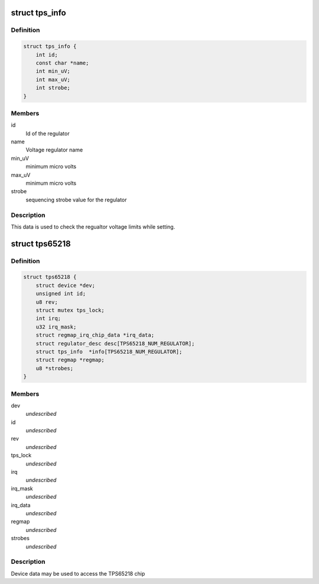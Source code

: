 .. -*- coding: utf-8; mode: rst -*-
.. src-file: include/linux/mfd/tps65218.h

.. _`tps_info`:

struct tps_info
===============

.. c:type:: struct tps_info

    packages regulator constraints

.. _`tps_info.definition`:

Definition
----------

.. code-block:: c

    struct tps_info {
        int id;
        const char *name;
        int min_uV;
        int max_uV;
        int strobe;
    }

.. _`tps_info.members`:

Members
-------

id
    Id of the regulator

name
    Voltage regulator name

min_uV
    minimum micro volts

max_uV
    minimum micro volts

strobe
    sequencing strobe value for the regulator

.. _`tps_info.description`:

Description
-----------

This data is used to check the regualtor voltage limits while setting.

.. _`tps65218`:

struct tps65218
===============

.. c:type:: struct tps65218

    tps65218 sub-driver chip access routines

.. _`tps65218.definition`:

Definition
----------

.. code-block:: c

    struct tps65218 {
        struct device *dev;
        unsigned int id;
        u8 rev;
        struct mutex tps_lock;
        int irq;
        u32 irq_mask;
        struct regmap_irq_chip_data *irq_data;
        struct regulator_desc desc[TPS65218_NUM_REGULATOR];
        struct tps_info  *info[TPS65218_NUM_REGULATOR];
        struct regmap *regmap;
        u8 *strobes;
    }

.. _`tps65218.members`:

Members
-------

dev
    *undescribed*

id
    *undescribed*

rev
    *undescribed*

tps_lock
    *undescribed*

irq
    *undescribed*

irq_mask
    *undescribed*

irq_data
    *undescribed*

regmap
    *undescribed*

strobes
    *undescribed*

.. _`tps65218.description`:

Description
-----------

Device data may be used to access the TPS65218 chip

.. This file was automatic generated / don't edit.

